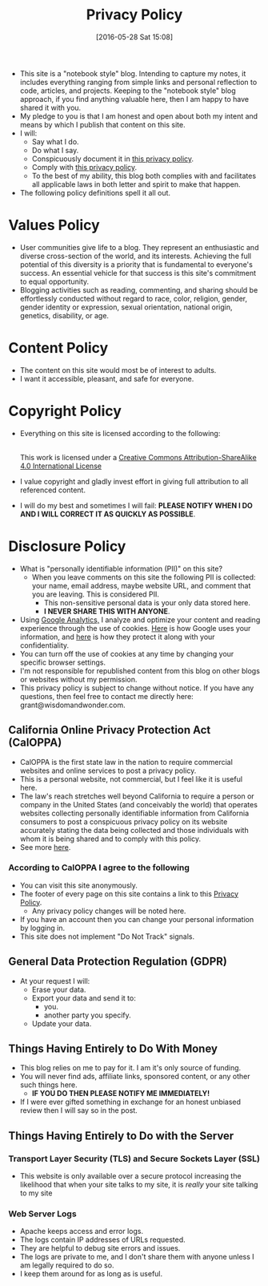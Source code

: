 #+POSTID: 10252
#+ORG2BLOG:
#+DATE: [2016-05-28 Sat 15:08]
#+TITLE: Privacy Policy

- This site is a "notebook style" blog. Intending to capture my notes,
  it includes everything ranging from simple links and personal reflection to
  code, articles, and projects. Keeping to the "notebook style" blog approach,
  if you find anything valuable here, then I am happy to have shared it with
  you.
- My pledge to you is that I am honest and open about both my intent and means
  by which I publish that content on this site.
- I will:
  - Say what I do.
  - Do what I say.
  - Conspicuously document it in [[http://www.wisdomandwonder.com/site-policy][this privacy policy]].
  - Comply with [[http://www.wisdomandwonder.com/site-policy][this privacy policy]].
  - To the best of my ability, this blog both complies with and facilitates
    all applicable laws in both letter and spirit to make that happen.
- The following policy definitions spell it all out.

* Values Policy

# http://jsoftware.com/forums.htm
# http://hrc-assets.s3-website-us-east-1.amazonaws.com//files/assets/resources/International_Business_Machines_Corp_-_2009_CEI_EEOPolicy.pdf

- User communities give life to a blog. They represent an enthusiastic and
  diverse cross-section of the world, and its interests. Achieving the full
  potential of this diversity is a priority that is fundamental to everyone's
  success. An essential vehicle for that success is this site's commitment to equal opportunity.
- Blogging activities such as reading, commenting, and sharing should be effortlessly conducted without regard to race, color, religion, gender, gender identity or expression, sexual orientation, national origin, genetics, disability, or age.

* Content Policy

- The content on this site would most be of interest to adults.
- I want it accessible, pleasant, and safe for everyone.

# http://olkb.com/privacy/

* Copyright Policy

- Everything on this site is licensed according to the following:
  #+begin_export html
  <a rel="license" href="http://creativecommons.org/licenses/by-sa/4.0/"><img alt="Creative Commons License" style="border-width:0" src="https://i.creativecommons.org/l/by-sa/4.0/88x31.png" /></a><br />This work is licensed under a <a rel="license" href="http://creativecommons.org/licenses/by-sa/4.0/">Creative Commons Attribution-ShareAlike 4.0 International License</a>
  #+end_export
- I value copyright and gladly invest effort in giving full attribution to all
  referenced content.
- I will do my best and sometimes I will fail: *PLEASE NOTIFY WHEN I DO AND I
  WILL CORRECT IT AS QUICKLY AS POSSIBLE*.

* Disclosure Policy

# http://john.do/privacy-policy/

- What is "personally identifiable information (PII)" on this site?
  - When you leave comments on this site the following PII is collected:
    your name, email address, maybe website URL, and
    comment that you are leaving. This is considered PII.
    - This non-sensitive personal data is your only data stored here.
    - *I NEVER SHARE THIS WITH ANYONE*.
- Using [[https://analytics.google.com][Google Analytics,]] I analyze and optimize your content and reading
  experience through the use of cookies. [[https://policies.google.com/technologies/partner-sites][Here]] is how Google uses your
  information, and [[https://support.google.com/analytics/answer/6004245][here]] is how they protect it along with your confidentiality.
- You can turn off the use of cookies at any time by changing your specific
  browser settings.
- I'm not responsible for republished content from this blog on other blogs or
  websites without my permission.
- This privacy policy is subject to change without notice. If you have any questions, then feel free to contact me directly here: grant@wisdomandwonder.com.

** California Online Privacy Protection Act (CalOPPA)

- CalOPPA is the first state law in the nation to require commercial websites
  and online services to post a privacy policy.
- This is a personal website, not commercial, but I feel like it is useful
  here.
- The law's reach stretches well beyond California to require a person or
  company in the United States (and conceivably the world) that operates
  websites collecting personally identifiable information from California
  consumers to post a conspicuous privacy policy on its website accurately stating the data being collected and those individuals with whom it
  is being shared and to comply with this policy.
- See more [[http://consumercal.org/california-online-privacy-protection-act-caloppa/#sthash.0FdRbT51.dpuf][here]].

*** According to CalOPPA I agree to the following

- You can visit this site anonymously.
- The footer of every page on this site contains a link to this [[http://www.wisdomandwonder.com/site-policy][Privacy Policy]].
  - Any privacy policy changes will be noted here.
- If you have an account then you can change your personal information by
  logging in.
- This site does not implement "Do Not Track" signals.

** General Data Protection Regulation (GDPR)

- At your request I will:
  - Erase your data.
  - Export your data and send it to:
    - you.
    - another party you specify.
  - Update your data.

** Things Having Entirely to Do With Money

- This blog relies on me to pay for it. I am it's only source of funding.
- You will never find ads, affiliate links, sponsored content, or any other such things here.
  - *IF YOU DO THEN PLEASE NOTIFY ME IMMEDIATELY!*
- If I were ever gifted something in exchange for an honest unbiased review then I will say so in the post.

** Things Having Entirely to Do with the Server

*** Transport Layer Security (TLS) and Secure Sockets Layer (SSL)

- This website is only available over a secure protocol increasing the
  likelihood that when your site talks to my site, it is /really/ your site
  talking to my site

*** Web Server Logs

- Apache keeps access and error logs.
- The logs contain IP addresses of URLs requested.
- They are helpful to debug site errors and issues.
- The logs are private to me, and I don't share them with anyone unless I am
  legally required to do so.
- I keep them around for as long as is useful.

#  LocalWords:  AdSense AdWords SiteGround Flickr src emacs PII CalOPPA TLS

